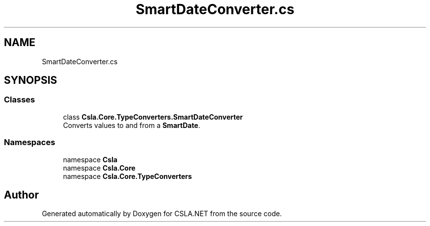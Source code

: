 .TH "SmartDateConverter.cs" 3 "Thu Jul 22 2021" "Version 5.4.2" "CSLA.NET" \" -*- nroff -*-
.ad l
.nh
.SH NAME
SmartDateConverter.cs
.SH SYNOPSIS
.br
.PP
.SS "Classes"

.in +1c
.ti -1c
.RI "class \fBCsla\&.Core\&.TypeConverters\&.SmartDateConverter\fP"
.br
.RI "Converts values to and from a \fBSmartDate\fP\&. "
.in -1c
.SS "Namespaces"

.in +1c
.ti -1c
.RI "namespace \fBCsla\fP"
.br
.ti -1c
.RI "namespace \fBCsla\&.Core\fP"
.br
.ti -1c
.RI "namespace \fBCsla\&.Core\&.TypeConverters\fP"
.br
.in -1c
.SH "Author"
.PP 
Generated automatically by Doxygen for CSLA\&.NET from the source code\&.
